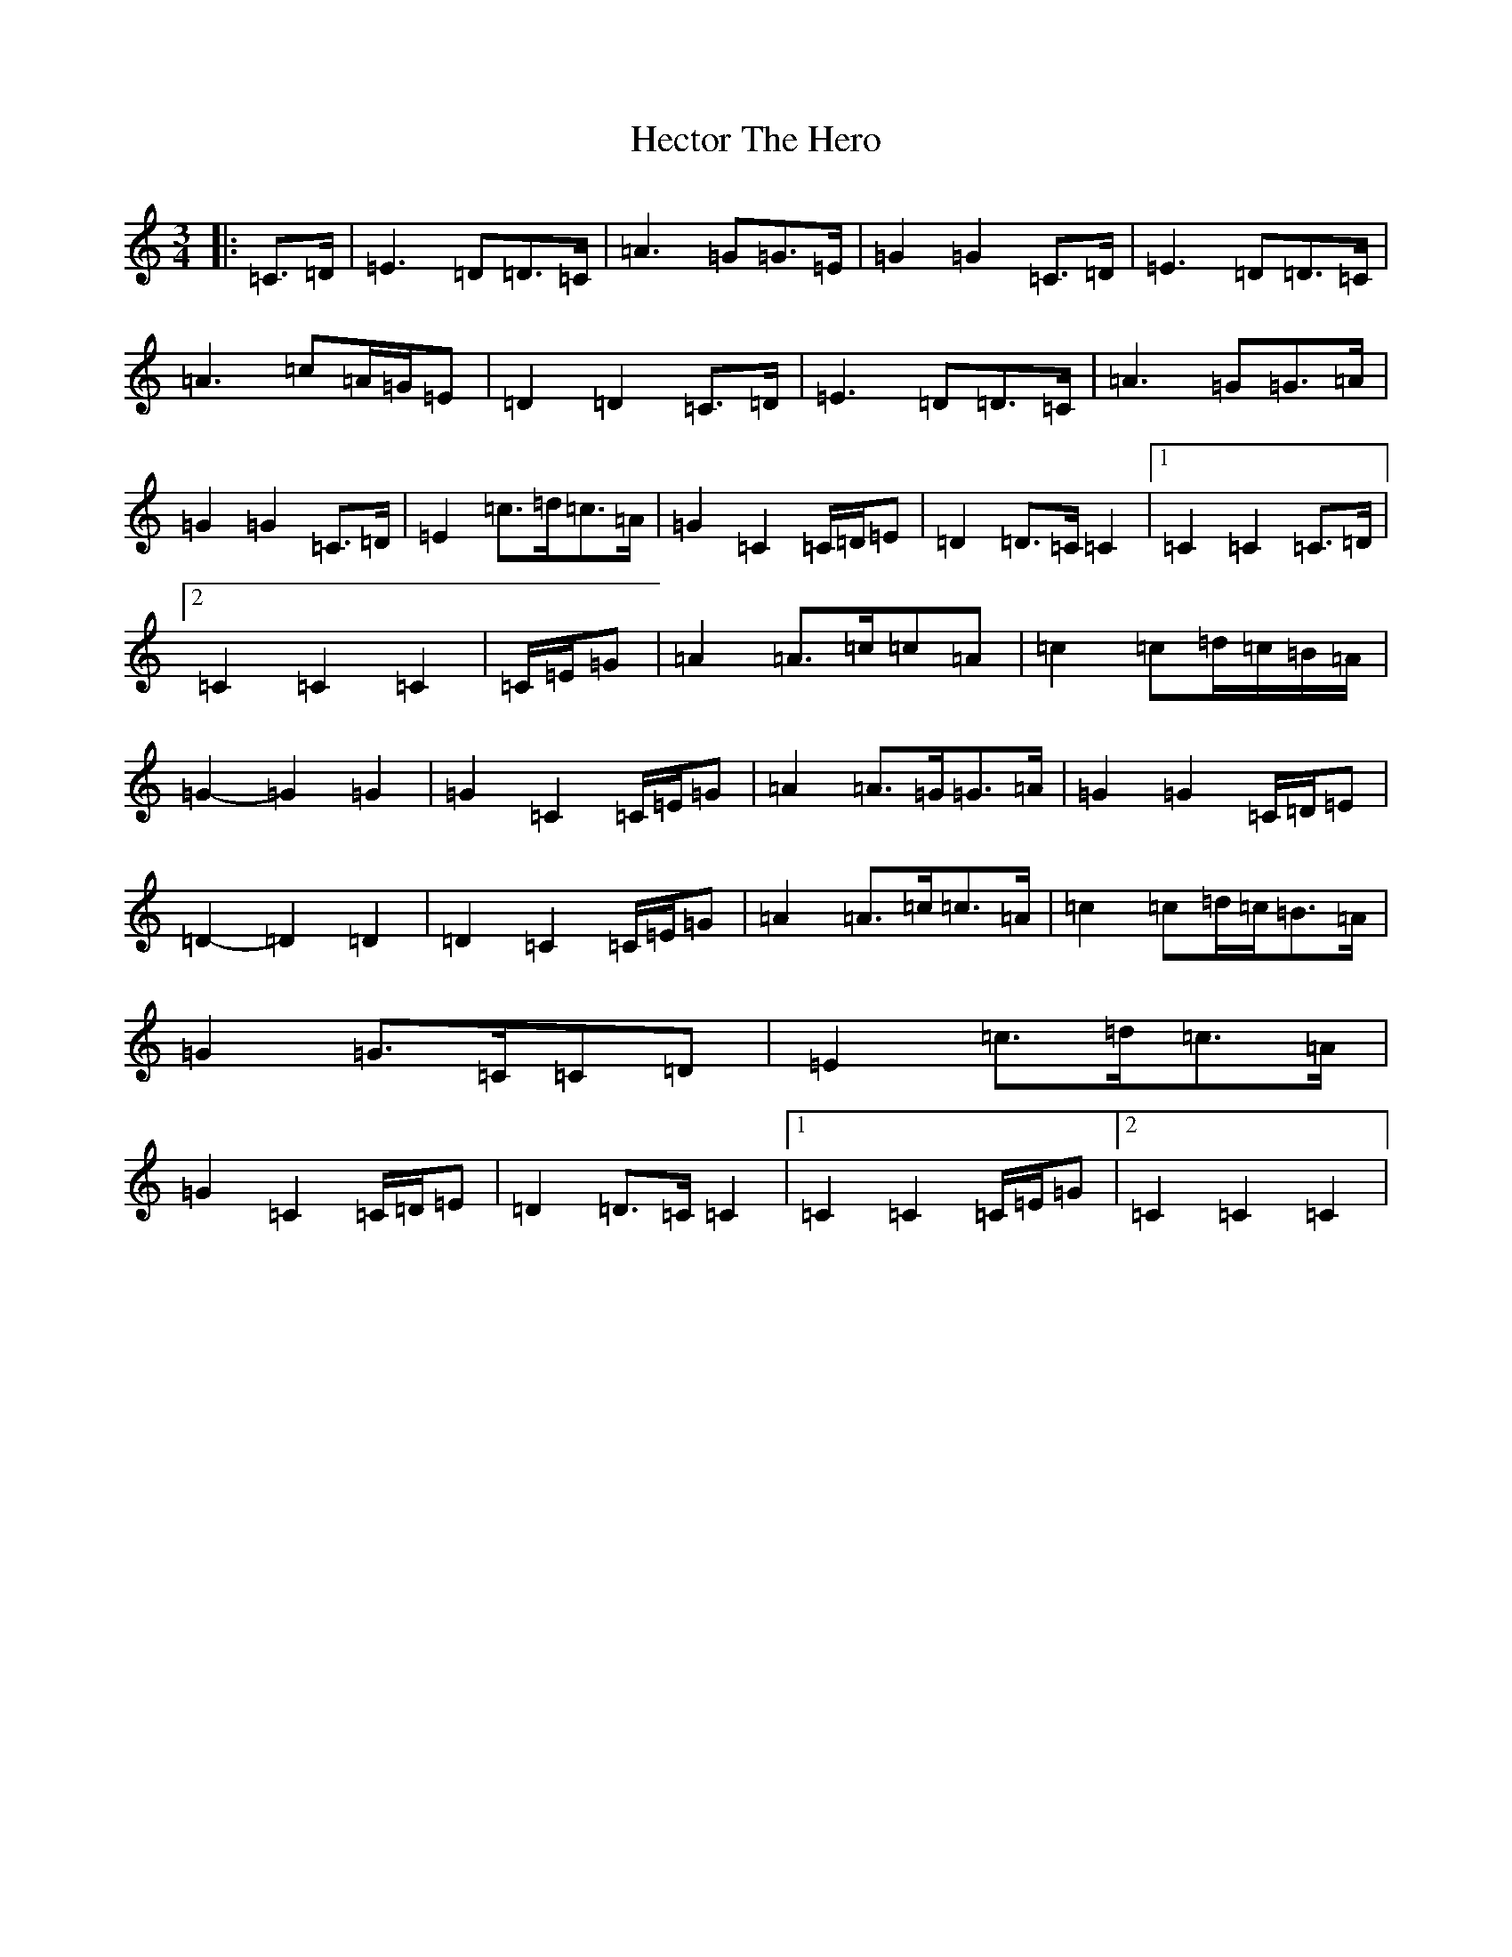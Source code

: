 X: 8925
T: Hector The Hero
S: https://thesession.org/tunes/1292#setting24764
Z: D Major
R: waltz
M:3/4
L:1/8
K: C Major
|:=C>=D|=E3=D=D>=C|=A3=G=G>=E|=G2=G2=C>=D|=E3=D=D>=C|=A3=c=A/2=G/2=E|=D2=D2=C>=D|=E3=D=D>=C|=A3=G=G>=A|=G2=G2=C>=D|=E2=c>=d=c>=A|=G2=C2=C/2=D/2=E|=D2=D>=C=C2|1=C2=C2=C>=D|2=C2=C2=C2|=C/2=E/2=G|=A2=A>=c=c=A|=c2=c=d/2=c/2=B/2=A/2|=G2-=G2=G2|=G2=C2=C/2=E/2=G|=A2=A>=G=G>=A|=G2=G2=C/2=D/2=E|=D2-=D2=D2|=D2=C2=C/2=E/2=G|=A2=A>=c=c>=A|=c2=c=d/2=c/2=B>=A|=G2=G>=C=C=D|=E2=c>=d=c>=A|=G2=C2=C/2=D/2=E|=D2=D>=C=C2|1=C2=C2=C/2=E/2=G|2=C2=C2=C2|